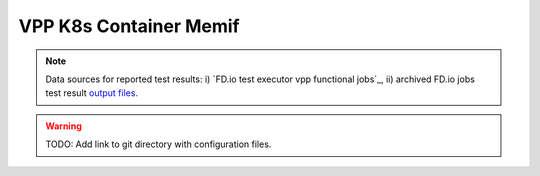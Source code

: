 VPP K8s Container Memif
=======================

.. note::

    Data sources for reported test results: i) `FD.io test executor vpp
    functional jobs`_, ii) archived FD.io jobs test result `output files
    <../../_static/archive/>`_.

.. warning::

    TODO: Add link to git directory with configuration files.
